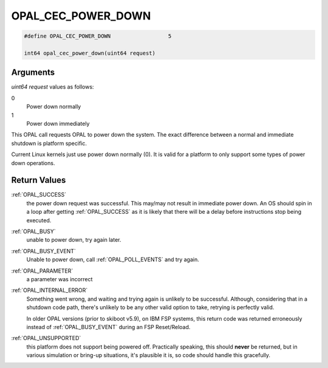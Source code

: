 .. _OPAL_CEC_POWER_DOWN:

OPAL_CEC_POWER_DOWN
===================

.. code-block:: c

   #define OPAL_CEC_POWER_DOWN			5

   int64 opal_cec_power_down(uint64 request)

Arguments
---------

`uint64 request` values as follows:

0
  Power down normally
1
  Power down immediately

This OPAL call requests OPAL to power down the system. The exact difference
between a normal and immediate shutdown is platform specific.

Current Linux kernels just use power down normally (0). It is valid for a
platform to only support some types of power down operations.

Return Values
-------------

:ref:`OPAL_SUCCESS`
  the power down request was successful.
  This may/may not result in immediate power down. An OS should
  spin in a loop after getting :ref:`OPAL_SUCCESS` as it is likely that there
  will be a delay before instructions stop being executed.

:ref:`OPAL_BUSY`
  unable to power down, try again later.

:ref:`OPAL_BUSY_EVENT`
  Unable to power down, call :ref:`OPAL_POLL_EVENTS` and try again.

:ref:`OPAL_PARAMETER`
  a parameter was incorrect

:ref:`OPAL_INTERNAL_ERROR`
  Something went wrong, and waiting and trying again is unlikely to be
  successful. Although, considering that in a shutdown code path, there's
  unlikely to be any other valid option to take, retrying is perfectly valid.

  In older OPAL versions (prior to skiboot v5.9), on IBM FSP systems, this
  return code was returned erroneously instead of :ref:`OPAL_BUSY_EVENT` during an
  FSP Reset/Reload.

:ref:`OPAL_UNSUPPORTED`
  this platform does not support being powered off. Practically speaking, this
  should **never** be returned, but in various simulation or bring-up situations,
  it's plausible it is, so code should handle this gracefully.
